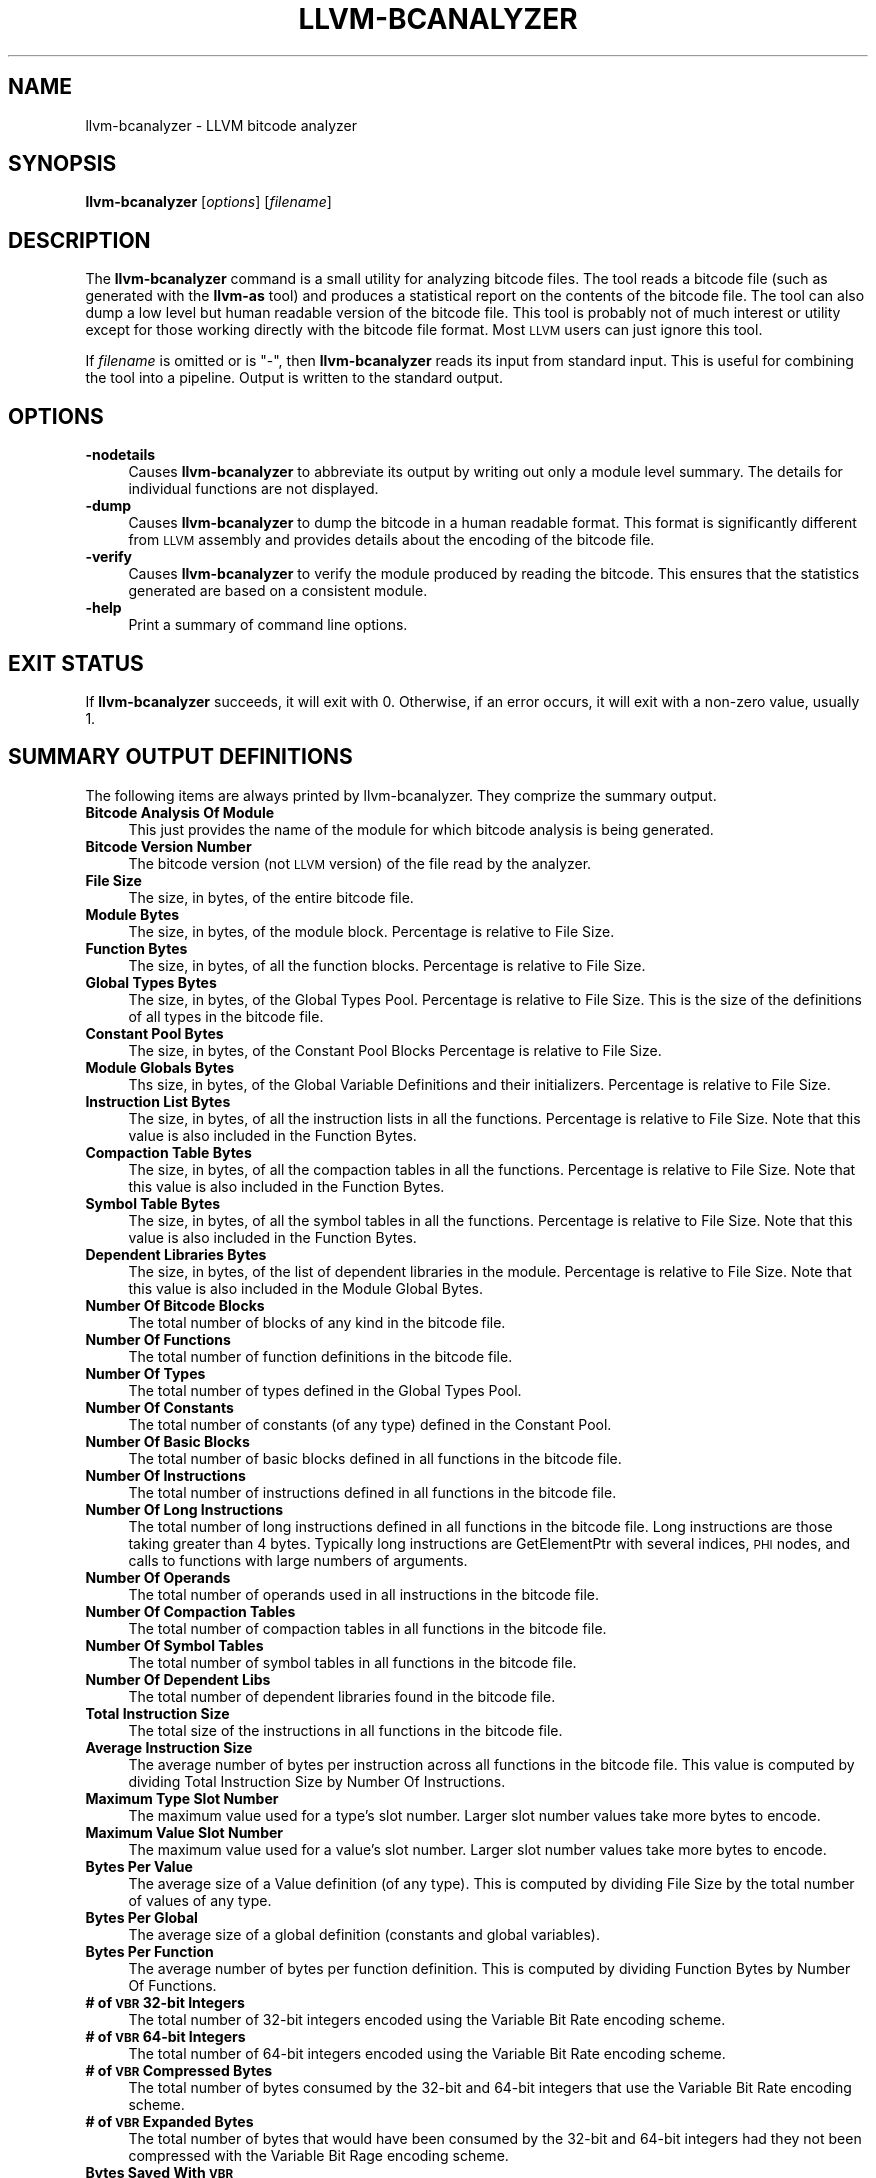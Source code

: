 .\" $FreeBSD: projects/armv6/usr.bin/clang/llvm-bcanalyzer/llvm-bcanalyzer.1 234858 2012-05-01 04:01:22Z gonzo $
.\" Automatically generated by Pod::Man 2.23 (Pod::Simple 3.14)
.\"
.\" Standard preamble:
.\" ========================================================================
.de Sp \" Vertical space (when we can't use .PP)
.if t .sp .5v
.if n .sp
..
.de Vb \" Begin verbatim text
.ft CW
.nf
.ne \\$1
..
.de Ve \" End verbatim text
.ft R
.fi
..
.\" Set up some character translations and predefined strings.  \*(-- will
.\" give an unbreakable dash, \*(PI will give pi, \*(L" will give a left
.\" double quote, and \*(R" will give a right double quote.  \*(C+ will
.\" give a nicer C++.  Capital omega is used to do unbreakable dashes and
.\" therefore won't be available.  \*(C` and \*(C' expand to `' in nroff,
.\" nothing in troff, for use with C<>.
.tr \(*W-
.ds C+ C\v'-.1v'\h'-1p'\s-2+\h'-1p'+\s0\v'.1v'\h'-1p'
.ie n \{\
.    ds -- \(*W-
.    ds PI pi
.    if (\n(.H=4u)&(1m=24u) .ds -- \(*W\h'-12u'\(*W\h'-12u'-\" diablo 10 pitch
.    if (\n(.H=4u)&(1m=20u) .ds -- \(*W\h'-12u'\(*W\h'-8u'-\"  diablo 12 pitch
.    ds L" ""
.    ds R" ""
.    ds C` ""
.    ds C' ""
'br\}
.el\{\
.    ds -- \|\(em\|
.    ds PI \(*p
.    ds L" ``
.    ds R" ''
'br\}
.\"
.\" Escape single quotes in literal strings from groff's Unicode transform.
.ie \n(.g .ds Aq \(aq
.el       .ds Aq '
.\"
.\" If the F register is turned on, we'll generate index entries on stderr for
.\" titles (.TH), headers (.SH), subsections (.SS), items (.Ip), and index
.\" entries marked with X<> in POD.  Of course, you'll have to process the
.\" output yourself in some meaningful fashion.
.ie \nF \{\
.    de IX
.    tm Index:\\$1\t\\n%\t"\\$2"
..
.    nr % 0
.    rr F
.\}
.el \{\
.    de IX
..
.\}
.\"
.\" Accent mark definitions (@(#)ms.acc 1.5 88/02/08 SMI; from UCB 4.2).
.\" Fear.  Run.  Save yourself.  No user-serviceable parts.
.    \" fudge factors for nroff and troff
.if n \{\
.    ds #H 0
.    ds #V .8m
.    ds #F .3m
.    ds #[ \f1
.    ds #] \fP
.\}
.if t \{\
.    ds #H ((1u-(\\\\n(.fu%2u))*.13m)
.    ds #V .6m
.    ds #F 0
.    ds #[ \&
.    ds #] \&
.\}
.    \" simple accents for nroff and troff
.if n \{\
.    ds ' \&
.    ds ` \&
.    ds ^ \&
.    ds , \&
.    ds ~ ~
.    ds /
.\}
.if t \{\
.    ds ' \\k:\h'-(\\n(.wu*8/10-\*(#H)'\'\h"|\\n:u"
.    ds ` \\k:\h'-(\\n(.wu*8/10-\*(#H)'\`\h'|\\n:u'
.    ds ^ \\k:\h'-(\\n(.wu*10/11-\*(#H)'^\h'|\\n:u'
.    ds , \\k:\h'-(\\n(.wu*8/10)',\h'|\\n:u'
.    ds ~ \\k:\h'-(\\n(.wu-\*(#H-.1m)'~\h'|\\n:u'
.    ds / \\k:\h'-(\\n(.wu*8/10-\*(#H)'\z\(sl\h'|\\n:u'
.\}
.    \" troff and (daisy-wheel) nroff accents
.ds : \\k:\h'-(\\n(.wu*8/10-\*(#H+.1m+\*(#F)'\v'-\*(#V'\z.\h'.2m+\*(#F'.\h'|\\n:u'\v'\*(#V'
.ds 8 \h'\*(#H'\(*b\h'-\*(#H'
.ds o \\k:\h'-(\\n(.wu+\w'\(de'u-\*(#H)/2u'\v'-.3n'\*(#[\z\(de\v'.3n'\h'|\\n:u'\*(#]
.ds d- \h'\*(#H'\(pd\h'-\w'~'u'\v'-.25m'\f2\(hy\fP\v'.25m'\h'-\*(#H'
.ds D- D\\k:\h'-\w'D'u'\v'-.11m'\z\(hy\v'.11m'\h'|\\n:u'
.ds th \*(#[\v'.3m'\s+1I\s-1\v'-.3m'\h'-(\w'I'u*2/3)'\s-1o\s+1\*(#]
.ds Th \*(#[\s+2I\s-2\h'-\w'I'u*3/5'\v'-.3m'o\v'.3m'\*(#]
.ds ae a\h'-(\w'a'u*4/10)'e
.ds Ae A\h'-(\w'A'u*4/10)'E
.    \" corrections for vroff
.if v .ds ~ \\k:\h'-(\\n(.wu*9/10-\*(#H)'\s-2\u~\d\s+2\h'|\\n:u'
.if v .ds ^ \\k:\h'-(\\n(.wu*10/11-\*(#H)'\v'-.4m'^\v'.4m'\h'|\\n:u'
.    \" for low resolution devices (crt and lpr)
.if \n(.H>23 .if \n(.V>19 \
\{\
.    ds : e
.    ds 8 ss
.    ds o a
.    ds d- d\h'-1'\(ga
.    ds D- D\h'-1'\(hy
.    ds th \o'bp'
.    ds Th \o'LP'
.    ds ae ae
.    ds Ae AE
.\}
.rm #[ #] #H #V #F C
.\" ========================================================================
.\"
.IX Title "LLVM-BCANALYZER 1"
.TH LLVM-BCANALYZER 1 "2012-04-05" "LLVM 3.1" "LLVM Command Guide"
.\" For nroff, turn off justification.  Always turn off hyphenation; it makes
.\" way too many mistakes in technical documents.
.if n .ad l
.nh
.SH "NAME"
llvm\-bcanalyzer \- LLVM bitcode analyzer
.SH "SYNOPSIS"
.IX Header "SYNOPSIS"
\&\fBllvm-bcanalyzer\fR [\fIoptions\fR] [\fIfilename\fR]
.SH "DESCRIPTION"
.IX Header "DESCRIPTION"
The \fBllvm-bcanalyzer\fR command is a small utility for analyzing bitcode files.
The tool reads a bitcode file (such as generated with the \fBllvm-as\fR tool) and
produces a statistical report on the contents of the bitcode file.  The tool
can also dump a low level but human readable version of the bitcode file. 
This tool is probably not of much interest or utility except for those working 
directly with the bitcode file format. Most \s-1LLVM\s0 users can just ignore
this tool.
.PP
If \fIfilename\fR is omitted or is \f(CW\*(C`\-\*(C'\fR, then \fBllvm-bcanalyzer\fR reads its input 
from standard input. This is useful for combining the tool into a pipeline.
Output is written to the standard output.
.SH "OPTIONS"
.IX Header "OPTIONS"
.IP "\fB\-nodetails\fR" 4
.IX Item "-nodetails"
Causes \fBllvm-bcanalyzer\fR to abbreviate its output by writing out only a module 
level summary. The details for individual functions are not displayed.
.IP "\fB\-dump\fR" 4
.IX Item "-dump"
Causes \fBllvm-bcanalyzer\fR to dump the bitcode in a human readable format. This 
format is significantly different from \s-1LLVM\s0 assembly and provides details about 
the encoding of the bitcode file.
.IP "\fB\-verify\fR" 4
.IX Item "-verify"
Causes \fBllvm-bcanalyzer\fR to verify the module produced by reading the 
bitcode. This ensures that the statistics generated are based on a consistent
module.
.IP "\fB\-help\fR" 4
.IX Item "-help"
Print a summary of command line options.
.SH "EXIT STATUS"
.IX Header "EXIT STATUS"
If \fBllvm-bcanalyzer\fR succeeds, it will exit with 0.  Otherwise, if an error
occurs, it will exit with a non-zero value, usually 1.
.SH "SUMMARY OUTPUT DEFINITIONS"
.IX Header "SUMMARY OUTPUT DEFINITIONS"
The following items are always printed by llvm-bcanalyzer. They comprize the
summary output.
.IP "\fBBitcode Analysis Of Module\fR" 4
.IX Item "Bitcode Analysis Of Module"
This just provides the name of the module for which bitcode analysis is being
generated.
.IP "\fBBitcode Version Number\fR" 4
.IX Item "Bitcode Version Number"
The bitcode version (not \s-1LLVM\s0 version) of the file read by the analyzer.
.IP "\fBFile Size\fR" 4
.IX Item "File Size"
The size, in bytes, of the entire bitcode file.
.IP "\fBModule Bytes\fR" 4
.IX Item "Module Bytes"
The size, in bytes, of the module block. Percentage is relative to File Size.
.IP "\fBFunction Bytes\fR" 4
.IX Item "Function Bytes"
The size, in bytes, of all the function blocks. Percentage is relative to File
Size.
.IP "\fBGlobal Types Bytes\fR" 4
.IX Item "Global Types Bytes"
The size, in bytes, of the Global Types Pool. Percentage is relative to File
Size. This is the size of the definitions of all types in the bitcode file.
.IP "\fBConstant Pool Bytes\fR" 4
.IX Item "Constant Pool Bytes"
The size, in bytes, of the Constant Pool Blocks Percentage is relative to File
Size.
.IP "\fBModule Globals Bytes\fR" 4
.IX Item "Module Globals Bytes"
Ths size, in bytes, of the Global Variable Definitions and their initializers.
Percentage is relative to File Size.
.IP "\fBInstruction List Bytes\fR" 4
.IX Item "Instruction List Bytes"
The size, in bytes, of all the instruction lists in all the functions.
Percentage is relative to File Size. Note that this value is also included in
the Function Bytes.
.IP "\fBCompaction Table Bytes\fR" 4
.IX Item "Compaction Table Bytes"
The size, in bytes, of all the compaction tables in all the functions.
Percentage is relative to File Size. Note that this value is also included in
the Function Bytes.
.IP "\fBSymbol Table Bytes\fR" 4
.IX Item "Symbol Table Bytes"
The size, in bytes, of all the symbol tables in all the functions. Percentage is
relative to File Size. Note that this value is also included in the Function
Bytes.
.IP "\fBDependent Libraries Bytes\fR" 4
.IX Item "Dependent Libraries Bytes"
The size, in bytes, of the list of dependent libraries in the module. Percentage
is relative to File Size. Note that this value is also included in the Module
Global Bytes.
.IP "\fBNumber Of Bitcode Blocks\fR" 4
.IX Item "Number Of Bitcode Blocks"
The total number of blocks of any kind in the bitcode file.
.IP "\fBNumber Of Functions\fR" 4
.IX Item "Number Of Functions"
The total number of function definitions in the bitcode file.
.IP "\fBNumber Of Types\fR" 4
.IX Item "Number Of Types"
The total number of types defined in the Global Types Pool.
.IP "\fBNumber Of Constants\fR" 4
.IX Item "Number Of Constants"
The total number of constants (of any type) defined in the Constant Pool.
.IP "\fBNumber Of Basic Blocks\fR" 4
.IX Item "Number Of Basic Blocks"
The total number of basic blocks defined in all functions in the bitcode file.
.IP "\fBNumber Of Instructions\fR" 4
.IX Item "Number Of Instructions"
The total number of instructions defined in all functions in the bitcode file.
.IP "\fBNumber Of Long Instructions\fR" 4
.IX Item "Number Of Long Instructions"
The total number of long instructions defined in all functions in the bitcode
file. Long instructions are those taking greater than 4 bytes. Typically long
instructions are GetElementPtr with several indices, \s-1PHI\s0 nodes, and calls to
functions with large numbers of arguments.
.IP "\fBNumber Of Operands\fR" 4
.IX Item "Number Of Operands"
The total number of operands used in all instructions in the bitcode file.
.IP "\fBNumber Of Compaction Tables\fR" 4
.IX Item "Number Of Compaction Tables"
The total number of compaction tables in all functions in the bitcode file.
.IP "\fBNumber Of Symbol Tables\fR" 4
.IX Item "Number Of Symbol Tables"
The total number of symbol tables in all functions in the bitcode file.
.IP "\fBNumber Of Dependent Libs\fR" 4
.IX Item "Number Of Dependent Libs"
The total number of dependent libraries found in the bitcode file.
.IP "\fBTotal Instruction Size\fR" 4
.IX Item "Total Instruction Size"
The total size of the instructions in all functions in the bitcode file.
.IP "\fBAverage Instruction Size\fR" 4
.IX Item "Average Instruction Size"
The average number of bytes per instruction across all functions in the bitcode
file. This value is computed by dividing Total Instruction Size by Number Of
Instructions.
.IP "\fBMaximum Type Slot Number\fR" 4
.IX Item "Maximum Type Slot Number"
The maximum value used for a type's slot number. Larger slot number values take 
more bytes to encode.
.IP "\fBMaximum Value Slot Number\fR" 4
.IX Item "Maximum Value Slot Number"
The maximum value used for a value's slot number. Larger slot number values take 
more bytes to encode.
.IP "\fBBytes Per Value\fR" 4
.IX Item "Bytes Per Value"
The average size of a Value definition (of any type). This is computed by
dividing File Size by the total number of values of any type.
.IP "\fBBytes Per Global\fR" 4
.IX Item "Bytes Per Global"
The average size of a global definition (constants and global variables).
.IP "\fBBytes Per Function\fR" 4
.IX Item "Bytes Per Function"
The average number of bytes per function definition. This is computed by
dividing Function Bytes by Number Of Functions.
.IP "\fB# of \s-1VBR\s0 32\-bit Integers\fR" 4
.IX Item "# of VBR 32-bit Integers"
The total number of 32\-bit integers encoded using the Variable Bit Rate
encoding scheme.
.IP "\fB# of \s-1VBR\s0 64\-bit Integers\fR" 4
.IX Item "# of VBR 64-bit Integers"
The total number of 64\-bit integers encoded using the Variable Bit Rate encoding
scheme.
.IP "\fB# of \s-1VBR\s0 Compressed Bytes\fR" 4
.IX Item "# of VBR Compressed Bytes"
The total number of bytes consumed by the 32\-bit and 64\-bit integers that use
the Variable Bit Rate encoding scheme.
.IP "\fB# of \s-1VBR\s0 Expanded Bytes\fR" 4
.IX Item "# of VBR Expanded Bytes"
The total number of bytes that would have been consumed by the 32\-bit and 64\-bit
integers had they not been compressed with the Variable Bit Rage encoding
scheme.
.IP "\fBBytes Saved With \s-1VBR\s0\fR" 4
.IX Item "Bytes Saved With VBR"
The total number of bytes saved by using the Variable Bit Rate encoding scheme.
The percentage is relative to # of \s-1VBR\s0 Expanded Bytes.
.SH "DETAILED OUTPUT DEFINITIONS"
.IX Header "DETAILED OUTPUT DEFINITIONS"
The following definitions occur only if the \-nodetails option was not given.
The detailed output provides additional information on a per-function basis.
.IP "\fBType\fR" 4
.IX Item "Type"
The type signature of the function.
.IP "\fBByte Size\fR" 4
.IX Item "Byte Size"
The total number of bytes in the function's block.
.IP "\fBBasic Blocks\fR" 4
.IX Item "Basic Blocks"
The number of basic blocks defined by the function.
.IP "\fBInstructions\fR" 4
.IX Item "Instructions"
The number of instructions defined by the function.
.IP "\fBLong Instructions\fR" 4
.IX Item "Long Instructions"
The number of instructions using the long instruction format in the function.
.IP "\fBOperands\fR" 4
.IX Item "Operands"
The number of operands used by all instructions in the function.
.IP "\fBInstruction Size\fR" 4
.IX Item "Instruction Size"
The number of bytes consumed by instructions in the function.
.IP "\fBAverage Instruction Size\fR" 4
.IX Item "Average Instruction Size"
The average number of bytes consumed by the instructions in the function. This
value is computed by dividing Instruction Size by Instructions.
.IP "\fBBytes Per Instruction\fR" 4
.IX Item "Bytes Per Instruction"
The average number of bytes used by the function per instruction. This value is
computed by dividing Byte Size by Instructions. Note that this is not the same
as Average Instruction Size. It computes a number relative to the total function
size not just the size of the instruction list.
.IP "\fBNumber of \s-1VBR\s0 32\-bit Integers\fR" 4
.IX Item "Number of VBR 32-bit Integers"
The total number of 32\-bit integers found in this function (for any use).
.IP "\fBNumber of \s-1VBR\s0 64\-bit Integers\fR" 4
.IX Item "Number of VBR 64-bit Integers"
The total number of 64\-bit integers found in this function (for any use).
.IP "\fBNumber of \s-1VBR\s0 Compressed Bytes\fR" 4
.IX Item "Number of VBR Compressed Bytes"
The total number of bytes in this function consumed by the 32\-bit and 64\-bit 
integers that use the Variable Bit Rate encoding scheme.
.IP "\fBNumber of \s-1VBR\s0 Expanded Bytes\fR" 4
.IX Item "Number of VBR Expanded Bytes"
The total number of bytes in this function that would have been consumed by 
the 32\-bit and 64\-bit integers had they not been compressed with the Variable 
Bit Rate encoding scheme.
.IP "\fBBytes Saved With \s-1VBR\s0\fR" 4
.IX Item "Bytes Saved With VBR"
The total number of bytes saved in this function by using the Variable Bit 
Rate encoding scheme. The percentage is relative to # of \s-1VBR\s0 Expanded Bytes.
.SH "SEE ALSO"
.IX Header "SEE ALSO"
llvm-dis, <http://llvm.org/docs/BitCodeFormat.html>
.SH "AUTHORS"
.IX Header "AUTHORS"
Maintained by the \s-1LLVM\s0 Team (<http://llvm.org/>).
